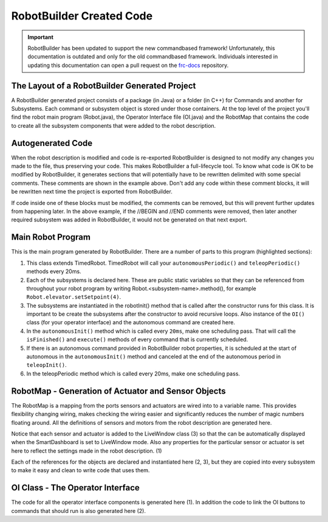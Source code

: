 RobotBuilder Created Code
=========================

.. important:: RobotBuilder has been updated to support the new commandbased framework! Unfortunately, this documentation is outdated and only for the old commandbased framework. Individuals interested in updating this documentation can open a pull request on the `frc-docs <https://github.com/wpilibsuite/frc-docs>`__ repository.

The Layout of a RobotBuilder Generated Project
----------------------------------------------

.. image:: images/robotbuilder-created-code-1.png
  :height: 500

.. image:: images/robotbuilder-created-code-2.png
  :height: 500

A RobotBuilder generated project consists of a package (in Java) or a folder (in C++) for Commands and another for Subsystems. Each command or subsystem object is stored under those containers. At the top level of the project you'll find the robot main program (Robot.java), the Operator Interface file (OI.java) and the RobotMap that contains the code to create all the subsystem components that were added to the robot description.

Autogenerated Code
------------------
.. tabs::

    .. code-tab:: java

        // BEGIN AUTOGENERATED CODE, SOURCE=ROBOTBUILDER ID=REQUIRES
        requires(Robot.claw);
        // END AUTOGENERATED CODE, SOURCE=ROBOTBUILDER ID=REQUIRES
        setTimeout(1);

    .. code-tab:: cpp

        // BEGIN AUTOGENERATED CODE, SOURCE=ROBOTBUILDER ID=REQUIRES
        Requires(Robot::claw);
        // END AUTOGENERATED CODE, SOURCE=ROBOTBUILDER ID=REQUIRES
        SetTimeout(1);

When the robot description is modified and code is re-exported RobotBuilder is designed to not modify any changes you made to the file, thus preserving your code. This makes RobotBuilder a full-lifecycle tool. To know what code is OK to be modified by RobotBuilder, it generates sections that will potentially have to be rewritten delimited with some special comments. These comments are shown in the example above. Don't add any code within these comment blocks, it will be rewritten next time the project is exported from RobotBuilder.

If code inside one of these blocks must be modified, the comments can be removed, but this will prevent further updates from happening later. In the above example, if the //BEGIN and //END comments were removed, then later another required subsystem was added in RobotBuilder, it would not be generated on that next export.

Main Robot Program
------------------
.. tabs::

    .. tab:: Java

        .. code-block:: java
            :linenos:
            :lineno-start: 12
            :emphasize-lines: 1,7-10,13-20,35-38,40-46,48-50

            public class Robot extends TimedRobot {    // (1)

                Command autonomousCommand;

                public static OI oi;
                // BEGIN AUTOGENERATED CODE, SOURCE=ROBOTBUILDER ID=DECLARATIONS
                public static Claw claw;    // (2)
                public static Wrist wrist;
                public static DriveBase driveBase;
                public static Elevator elevator;
                // END AUTOGENERATED CODE, SOURCE=ROBOTBUILDER ID=DECLARATIONS

                public void robotInit() {    // (3)
                    RobotMap.init();
                    // BEGIN AUTOGENERATED CODE, SOURCE=ROBOTBUILDER ID=CONSTRUCTORS
                    claw = new Claw();
                    wrist = new Wrist();
                    driveBase = new DriveBase();
                    elevator = new Elevator();
                    // END AUTOGENERATED CODE, SOURCE=ROBOTBUILDER ID=CONSTRUCTORS

                    oi = new OI();

                    // BEGIN AUTOGENERATED CODE, SOURCE=ROBOTBUILDER ID=AUTONOMOUS
                    autonomousCommand = new AutonomousCommand();
                    // END AUTOGENERAETED CODE, SOURCE=ROBOTBUILDER ID=AUTONOMOUS
                }

                public void disableInit() {}

                public void disabledPeriodic() {
                    Scheduler.getInstance().run();
                }

                public void autonomousInit() {    // (4)
                    // Schedule the autonomous command (example)
                    if (autonomousCommand != null) autonomousCommand.start();
                }

                public void autonomousPeriodic() {    // (5)
                    Scheduler.getInstance().run();
                }

                public void teleopInit() {
                    if (autonomousCommand != null) autonomousCommand.cancel();
                }

                public void teleopPeriodic() {
                    Scheduler.getInstance().run()
                }

                public void testPeriodic() {    // (6)
                    LiveWindow.run()
                }
            }

    .. tab:: C++

        .. code-block:: cpp
            :linenos:
            :lineno-start: 12
            :emphasize-lines: 28, 9-13, 18-21, 60-62, 74

            #include "Robot.h"

            #include <hal/FRCUsageReporting.h>

            #include <frc/Commands/Scheduler.h>
            #include <frc/SmartDashboard/SmartDashboard.h>

              // BEGIN AUTOGENERATED CODE, SOURCE=ROBOTBUILDER ID=INITIALIZATION
            std::shared_ptr<Claw> Robot::claw;
            std::shared_ptr<Wrist> Robot::wrist;
            std::shared_ptr<DriveBase> Robot::driveBase;
            std::shared_ptr<Elevator> Robot::elevator;
            std::unique_ptr<OI> Robot::oi;
              // END AUTOGENERATED CODE, SOURCE=ROBOTBUILDER ID=INITIALIZATION

            void Robot::RobotInit() {
              // BEGIN AUTOGENERATED CODE, SOURCE=ROBOTBUILDER ID=CONSTRUCTORS
            claw.reset(new Claw());
            wrist.reset(new Wrist());
            driveBase.reset(new DriveBase());
            elevator.reset(new Elevator());
              // END AUTOGENERATED CODE, SOURCE=ROBOTBUILDER ID=CONSTRUCTORS
              // This MUST be here. If the OI creates Commands (which it very likely
              // will), constructing it during the construction of CommandBase (from
              // which commands extend), subsystems are not guaranteed to be
              // yet. Thus, their Requires() statements may grab null pointers. Bad
              // news. Don't move it.
              oi.reset(new OI());

              HAL_Report(HALUsageReporting::kResourceType_Framework,
                HALUsageReporting::kFramework_RobotBuilder);

              // Add commands to Autonomous Sendable Chooser
              // BEGIN AUTOGENERATED CODE, SOURCE=ROBOTBUILDER ID=AUTONOMOUS


              chooser.SetDefaultOption("Autonomous Command", new AutonomousCommand());
              // END AUTOGENERATED CODE, SOURCE=ROBOTBUILDER ID=AUTONOMOUS
              frc::SmartDashboard::PutData("Auto Modes", &chooser);
            }

            /**
             * This function is called when the disabled button is hit.
             * You can use it to reset subsystems before shutting down.
             */
            void Robot::DisabledInit(){

            }

            void Robot::DisabledPeriodic() {
              frc::Scheduler::GetInstance()->Run();
            }

            void Robot::AutonomousInit() {
              autonomousCommand = chooser.GetSelected();
              if (autonomousCommand != nullptr)
                autonomousCommand->Start();
            }

            void Robot::AutonomousPeriodic() {
              frc::Scheduler::GetInstance()->Run();
            }

            void Robot::TeleopInit() {
              // This makes sure that the autonomous stops running when
              // teleop starts running. If you want the autonomous to
              // continue until interrupted by another command, remove
              // these lines or comment it out.
              if (autonomousCommand != nullptr)
                autonomousCommand->Cancel();
            }

            void Robot::TeleopPeriodic() {
              frc::Scheduler::GetInstance()->Run();
            }

            #ifndef RUNNING_FRC_TESTS
            int main(int argc, char** argv) {
                return frc::StartRobot<Robot>();
            }
            #endif


This is the main program generated by RobotBuilder. There are a number of parts to this program (highlighted sections):

1. This class extends TimedRobot. TimedRobot will call your ``autonomousPeriodic()`` and ``teleopPeriodic()`` methods every 20ms.
2. Each of the subsystems is declared here. These are public static variables so that they can be referenced from throughout your robot program by writing Robot.<subsystem-name>.method(), for example ``Robot.elevator.setSetpoint(4)``.
3. The subsystems are instantiated in the robotInit() method that is called after the constructor runs for this class. It is important to be create the subsystems after the constructor to avoid recursive loops. Also instance of the ``OI()`` class (for your operator interface) and the autonomous command are created here.
4. In the ``autonomousInit()`` method which is called every ``20ms``, make one scheduling pass. That will call the ``isFinished()`` and ``execute()`` methods of every command that is currently scheduled.
5. If there is an autonomous command provided in RobotBuilder robot properties, it is scheduled at the start of autonomous in the ``autonomousInit()`` method and canceled at the end of the autonomous period in ``teleopInit()``.
6. In the teleopPeriodic method which is called every 20ms, make one scheduling pass.

RobotMap - Generation of Actuator and Sensor Objects
----------------------------------------------------
.. tabs::

    .. tab:: Java

        .. code-block:: java
            :emphasize-lines: 2-10,16-17,21-24

            public class RobotMap {
                public static Jaguar DRIVE_TRAIN_LEFT_MOTOR;    // (1)
                public static Jaguar DRIVE_TRAIN_RIGHT_MOTOR;
                public static RobotDrive DRIVE_TRAIN_ROBOT_DRIVE;
                public static Ultrasonic DRIVE_TRAIN_ULTRASONIC;
                public static Victor ELEVATOR_MOTOR;
                public static AnalogChannel ELEVATOR_POTENTIOMETER;
                public static AnalogChannel WRIST_POTENTIOMETER;
                public static Victor WRIST_MOTOR;
                public static Victor CLAW_MOTOR;

                public static void init() {
                    DRIVE_TRAIN_LEFT_MOTOR = new Jaguar(1, 2);
                    LiveWindow.addActuator("Drive Train ", "Left Motor", DRIVE_TRAIN_LEFT_MOTOR);

                    DRIVE_TRAIN_RIGHT_MOTOR = new Jaguar(1, 2);    // (2)
                    LiveWindow.addActuator("Drive Train ", "Right Motor", DRIVE_TRAIN_RIGHT_MOTOR);

                    DRIVE_TRAIN_ROBOT_DRIVE = new RobotDrive(DRIVE_TRAIN_LEFT_MOTOR, DRIVE_TRAIN_RIGHT_MOTOR);

                    DRIVE_TRAIN_ROBOT_DRIVE.setSafetyEnabled(false);    // (3)
                    DRIVE_TRAIN_ROBOT_DRIVE.setExpiration(0.1);
                    DRIVE_TRAIN_ROBOT_DRIVE.setSensitivity(0.5);
                    DRIVE_TRAIN_ROBOT_DRIVE.setMaxOutput(1.0);

                    DRIVE_TRAIN_ULTRASONIC = new Ultrasonic(1, 3);

                    ELEVATOR_MOTOR = new Victor(1, 6);
                    LiveWindow.addActuator("Elevator ", "Motor", ELEVATOR_MOTOR);

                    ELEVATOR_POTENTIOMETER = new AnalogChannel(1, 4);
                    LiveWindow.addSensor("Elevator ", "Potentiometer", ELEVATOR_POTENTIOMETER)

                    WRIST_POTENTIOMETER = new AnalogChannel(1, 2);
                    LiveWindow.addSensor("Wrist ", "Potentiometer", WRIST_POTENTIOMETER)

                    WRIST_MOTOR = new Victor(1, 5);
                    LiveWindow.addActuator("Wrist ", "Motor", WRIST_MOTOR);

                    CLAW_MOTOR = new Victor(1, 7);
                    LiveWindow.addActuator("Claw ", "Motor", CLAW_MOTOR);
                }
            }

The RobotMap is a mapping from the ports sensors and actuators are wired into to a variable name. This provides flexibility changing wiring, makes checking the wiring easier and significantly reduces the number of magic numbers floating around. All the definitions of sensors and motors from the robot description are generated here.

Notice that each sensor and actuator is added to the LiveWindow class (3) so that the can be automatically displayed when the SmartDashboard is set to LiveWindow mode. Also any properties for the particular sensor or actuator is set here to reflect the settings made in the robot description. (1)

Each of the references for the objects are declared and instantiated here (2, 3), but they are copied into every subsystem to make it easy and clean to write code that uses them.

OI Class - The Operator Interface
---------------------------------
.. tabs::

    .. tab:: Java

        .. code-block:: java
            :emphasize-lines: 10,12-15

            public class OI {
                // BEGIN AUTOGENERATED CODE, SOURCE=ROBOTBUILDER ID=DECLARATIONS
                public JoystickButton joystickButton;
                public JoystickButton joystickButton2;
                public Joystick gamePad;
                // END AUTOGENERATED CODE, SOURCE=ROBOTBUILDER ID=DECLARATIONS

                public OI() {
                    // BEGIN AUTOGENERATED CODE, SOURCE=ROBOTBUILDER ID=CONSTRUCTORS
                    gamePad = new Joystick(1);    // (1)

                    joystickButton = new JoystickButton(gamePad, 1);    // (2)
                    joystickButton.whenPressed(new OpenClaw());
                    joystickButton2 = new JoystickButton(gamePad, 2);
                    joystickButton2.whenPressed(new CloseClaw());

                    // END AUTOGENERATED CODE, SOURCE=ROBOTBUILDER ID=CONSTRUCTORS
                }
            }

    .. tab:: C++

        .. code-block:: cpp
          :emphasize-lines: 4, 6-9

            OI::OI() {
                // Process operator interface input here.
                // BEGIN AUTOGENERATED CODE, SOURCE=ROBOTBUILDER ID=CONSTRUCTORS
            gamePad.reset(new frc::Joystick(1));

            joystickButton2.reset(new frc::JoystickButton(gamePad.get(), 2));
            joystickButton2->WhenPressed(new CloseClaw());
            joystickButton.reset(new frc::JoystickButton(gamePad.get(), 1));
            joystickButton->WhenPressed(new OpenClaw());

                // SmartDashboard Buttons
                frc::SmartDashboard::PutData("CloseClaw", new CloseClaw());
                frc::SmartDashboard::PutData("OpenClaw", new OpenClaw());
                frc::SmartDashboard::PutData("Autonomous Command", new AutonomousCommand());

                // END AUTOGENERATED CODE, SOURCE=ROBOTBUILDER ID=CONSTRUCTORS
            }

            // BEGIN AUTOGENERATED CODE, SOURCE=ROBOTBUILDER ID=FUNCTIONS

            std::shared_ptr<frc::Joystick> OI::getgamePad() {
               return gamePad;
            }

The code for all the operator interface components is generated here (1). In addition the code to link the OI buttons to commands that should run is also generated here (2).
